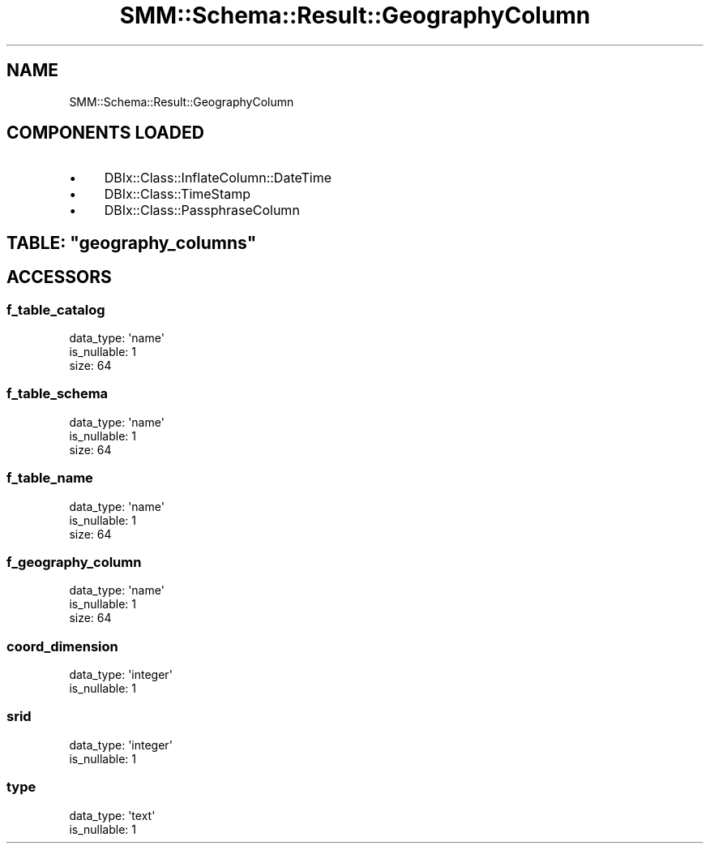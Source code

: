 .\" Automatically generated by Pod::Man 2.25 (Pod::Simple 3.20)
.\"
.\" Standard preamble:
.\" ========================================================================
.de Sp \" Vertical space (when we can't use .PP)
.if t .sp .5v
.if n .sp
..
.de Vb \" Begin verbatim text
.ft CW
.nf
.ne \\$1
..
.de Ve \" End verbatim text
.ft R
.fi
..
.\" Set up some character translations and predefined strings.  \*(-- will
.\" give an unbreakable dash, \*(PI will give pi, \*(L" will give a left
.\" double quote, and \*(R" will give a right double quote.  \*(C+ will
.\" give a nicer C++.  Capital omega is used to do unbreakable dashes and
.\" therefore won't be available.  \*(C` and \*(C' expand to `' in nroff,
.\" nothing in troff, for use with C<>.
.tr \(*W-
.ds C+ C\v'-.1v'\h'-1p'\s-2+\h'-1p'+\s0\v'.1v'\h'-1p'
.ie n \{\
.    ds -- \(*W-
.    ds PI pi
.    if (\n(.H=4u)&(1m=24u) .ds -- \(*W\h'-12u'\(*W\h'-12u'-\" diablo 10 pitch
.    if (\n(.H=4u)&(1m=20u) .ds -- \(*W\h'-12u'\(*W\h'-8u'-\"  diablo 12 pitch
.    ds L" ""
.    ds R" ""
.    ds C` ""
.    ds C' ""
'br\}
.el\{\
.    ds -- \|\(em\|
.    ds PI \(*p
.    ds L" ``
.    ds R" ''
'br\}
.\"
.\" Escape single quotes in literal strings from groff's Unicode transform.
.ie \n(.g .ds Aq \(aq
.el       .ds Aq '
.\"
.\" If the F register is turned on, we'll generate index entries on stderr for
.\" titles (.TH), headers (.SH), subsections (.SS), items (.Ip), and index
.\" entries marked with X<> in POD.  Of course, you'll have to process the
.\" output yourself in some meaningful fashion.
.ie \nF \{\
.    de IX
.    tm Index:\\$1\t\\n%\t"\\$2"
..
.    nr % 0
.    rr F
.\}
.el \{\
.    de IX
..
.\}
.\" ========================================================================
.\"
.IX Title "SMM::Schema::Result::GeographyColumn 3"
.TH SMM::Schema::Result::GeographyColumn 3 "2016-04-01" "perl v5.16.3" "User Contributed Perl Documentation"
.\" For nroff, turn off justification.  Always turn off hyphenation; it makes
.\" way too many mistakes in technical documents.
.if n .ad l
.nh
.SH "NAME"
SMM::Schema::Result::GeographyColumn
.SH "COMPONENTS LOADED"
.IX Header "COMPONENTS LOADED"
.IP "\(bu" 4
DBIx::Class::InflateColumn::DateTime
.IP "\(bu" 4
DBIx::Class::TimeStamp
.IP "\(bu" 4
DBIx::Class::PassphraseColumn
.ie n .SH "TABLE: ""geography_columns"""
.el .SH "TABLE: \f(CWgeography_columns\fP"
.IX Header "TABLE: geography_columns"
.SH "ACCESSORS"
.IX Header "ACCESSORS"
.SS "f_table_catalog"
.IX Subsection "f_table_catalog"
.Vb 3
\&  data_type: \*(Aqname\*(Aq
\&  is_nullable: 1
\&  size: 64
.Ve
.SS "f_table_schema"
.IX Subsection "f_table_schema"
.Vb 3
\&  data_type: \*(Aqname\*(Aq
\&  is_nullable: 1
\&  size: 64
.Ve
.SS "f_table_name"
.IX Subsection "f_table_name"
.Vb 3
\&  data_type: \*(Aqname\*(Aq
\&  is_nullable: 1
\&  size: 64
.Ve
.SS "f_geography_column"
.IX Subsection "f_geography_column"
.Vb 3
\&  data_type: \*(Aqname\*(Aq
\&  is_nullable: 1
\&  size: 64
.Ve
.SS "coord_dimension"
.IX Subsection "coord_dimension"
.Vb 2
\&  data_type: \*(Aqinteger\*(Aq
\&  is_nullable: 1
.Ve
.SS "srid"
.IX Subsection "srid"
.Vb 2
\&  data_type: \*(Aqinteger\*(Aq
\&  is_nullable: 1
.Ve
.SS "type"
.IX Subsection "type"
.Vb 2
\&  data_type: \*(Aqtext\*(Aq
\&  is_nullable: 1
.Ve
